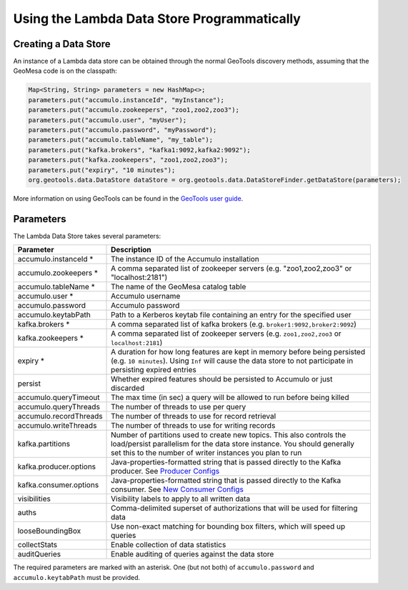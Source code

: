 Using the Lambda Data Store Programmatically
============================================

Creating a Data Store
---------------------

An instance of a Lambda data store can be obtained through the normal GeoTools discovery methods, assuming
that the GeoMesa code is on the classpath:

.. code-block:: java

    Map<String, String> parameters = new HashMap<>;
    parameters.put("accumulo.instanceId", "myInstance");
    parameters.put("accumulo.zookeepers", "zoo1,zoo2,zoo3");
    parameters.put("accumulo.user", "myUser");
    parameters.put("accumulo.password", "myPassword");
    parameters.put("accumulo.tableName", "my_table");
    parameters.put("kafka.brokers", "kafka1:9092,kafka2:9092");
    parameters.put("kafka.zookeepers", "zoo1,zoo2,zoo3");
    parameters.put("expiry", "10 minutes");
    org.geotools.data.DataStore dataStore = org.geotools.data.DataStoreFinder.getDataStore(parameters);

More information on using GeoTools can be found in the `GeoTools user guide <http://docs.geotools.org/stable/userguide/>`_.

.. _lambda_parameters:

Parameters
----------

The Lambda Data Store takes several parameters:

====================== =============================================================================================================================================================================================================
Parameter              Description
====================== =============================================================================================================================================================================================================
accumulo.instanceId *  The instance ID of the Accumulo installation
accumulo.zookeepers *  A comma separated list of zookeeper servers (e.g. "zoo1,zoo2,zoo3" or "localhost:2181")
accumulo.tableName *   The name of the GeoMesa catalog table
accumulo.user *        Accumulo username
accumulo.password      Accumulo password
accumulo.keytabPath    Path to a Kerberos keytab file containing an entry for the specified user
kafka.brokers *        A comma separated list of kafka brokers (e.g. ``broker1:9092,broker2:9092``)
kafka.zookeepers *     A comma separated list of zookeeper servers (e.g. ``zoo1,zoo2,zoo3`` or ``localhost:2181``)
expiry *               A duration for how long features are kept in memory before being persisted (e.g. ``10 minutes``). Using ``Inf`` will cause the data store to not participate in persisting expired entries
persist                Whether expired features should be persisted to Accumulo or just discarded
accumulo.queryTimeout  The max time (in sec) a query will be allowed to run before being killed
accumulo.queryThreads  The number of threads to use per query
accumulo.recordThreads The number of threads to use for record retrieval
accumulo.writeThreads  The number of threads to use for writing records
kafka.partitions       Number of partitions used to create new topics. This also controls the load/persist parallelism for the data store instance. You should generally set this to the number of writer instances you plan to run
kafka.producer.options Java-properties-formatted string that is passed directly to the Kafka producer. See `Producer Configs <http://kafka.apache.org/090/documentation.html#producerconfigs>`_
kafka.consumer.options Java-properties-formatted string that is passed directly to the Kafka consumer. See `New Consumer Configs <http://kafka.apache.org/090/documentation.html#newconsumerconfigs>`_
visibilities           Visibility labels to apply to all written data
auths                  Comma-delimited superset of authorizations that will be used for filtering data
looseBoundingBox       Use non-exact matching for bounding box filters, which will speed up queries
collectStats           Enable collection of data statistics
auditQueries           Enable auditing of queries against the data store
====================== =============================================================================================================================================================================================================

The required parameters are marked with an asterisk. One (but not both) of ``accumulo.password`` and
``accumulo.keytabPath`` must be provided.